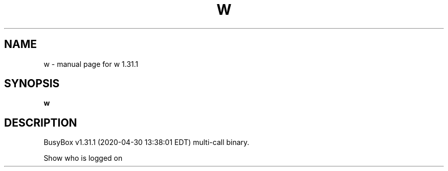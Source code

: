 .\" DO NOT MODIFY THIS FILE!  It was generated by help2man 1.47.8.
.TH W "1" "April 2020" "Fidelix 1.0" "User Commands"
.SH NAME
w \- manual page for w 1.31.1
.SH SYNOPSIS
.B w

.SH DESCRIPTION
BusyBox v1.31.1 (2020\-04\-30 13:38:01 EDT) multi\-call binary.
.PP
Show who is logged on
